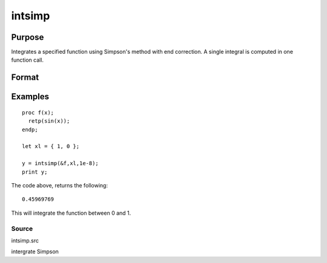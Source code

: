 
intsimp
==============================================

Purpose
----------------

Integrates a specified function using Simpson's method with end correction. A single integral is computed in one function call.

Format
----------------
.. function:: intsimp(&f,  xl,  tol)

    :param &f: pointer to the procedure containing the function to be integrated.
    :type &f: TODO

    :param xl: the limits of x.
        The first element is the upper limit and the second element is the lower limit.
    :type xl: 2x1 vector

    :param tol: The tolerance to be used in testing for convergence.
    :type tol: TODO

    :returns: y (*TODO*), The estimated integral of f(x) between xl[1] and xl[2].

Examples
----------------

::

    proc f(x);
      retp(sin(x));
    endp;
     
    let xl = { 1, 0 };
     
    y = intsimp(&f,xl,1e-8);
    print y;

The code above, returns the following:

::

    0.45969769

This will integrate the function between 0 and 1.

Source
++++++

intsimp.src

.. seealso:: Functions :func:`intquad1`, :func:`intquad2`, :func:`intquad3`, :func:`intgrat2`, :func:`intgrat3`

intergrate Simpson
